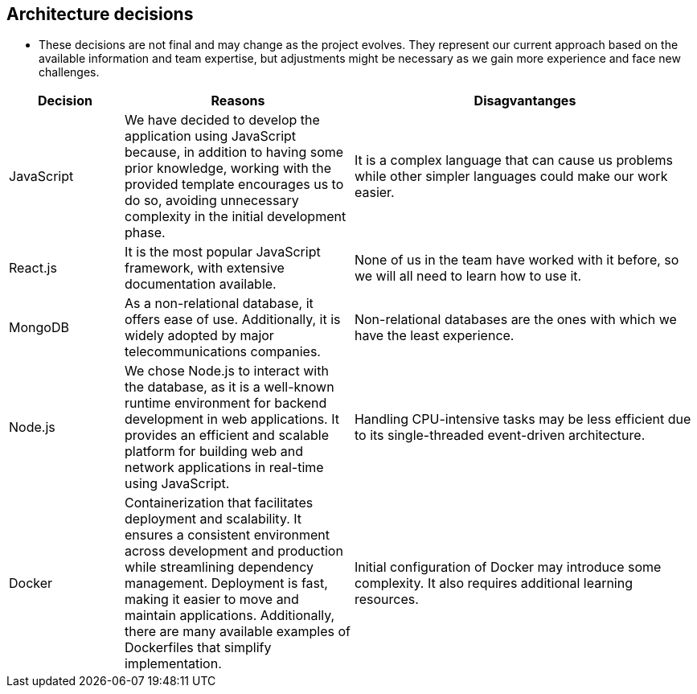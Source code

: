 ifndef::imagesdir[:imagesdir: ../images]

[[section-design-decisions]]
== Architecture decisions

- These decisions are not final and may change as the project evolves. They represent our current approach based on the available information and team expertise, but adjustments might be necessary as we gain more experience and face new challenges.

[options="header",cols="1,2,3"]
|===
|Decision |Reasons |Disagvantanges
| JavaScript
| We have decided to develop the application using JavaScript because, in addition to having some prior knowledge, working with the provided template encourages us to do so, avoiding unnecessary complexity in the initial development phase.
| It is a complex language that can cause us problems while other simpler languages could make our work easier.

| React.js
| It is the most popular JavaScript framework, with extensive documentation available.
| None of us in the team have worked with it before, so we will all need to learn how to use it.

| MongoDB
| As a non-relational database, it offers ease of use. Additionally, it is widely adopted by major telecommunications companies.
| Non-relational databases are the ones with which we have the least experience.

| Node.js
| We chose Node.js to interact with the database, as it is a well-known runtime environment for backend development in web applications. It provides an efficient and scalable platform for building web and network applications in real-time using JavaScript.
| Handling CPU-intensive tasks may be less efficient due to its single-threaded event-driven architecture.

| Docker
| Containerization that facilitates deployment and scalability. It ensures a consistent environment across development and production while streamlining dependency management. Deployment is fast, making it easier to move and maintain applications. Additionally, there are many available examples of Dockerfiles that simplify implementation.
| Initial configuration of Docker may introduce some complexity. It also requires additional learning resources.
|===



ifdef::arc42help[]
[role="arc42help"]
****
.Contents
Important, expensive, large scale or risky architecture decisions including rationales.
With "decisions" we mean selecting one alternative based on given criteria.

Please use your judgement to decide whether an architectural decision should be documented
here in this central section or whether you better document it locally
(e.g. within the white box template of one building block).

Avoid redundancy. 
Refer to section 4, where you already captured the most important decisions of your architecture.

.Motivation
Stakeholders of your system should be able to comprehend and retrace your decisions.

.Form
Various options:

* ADR (https://cognitect.com/blog/2011/11/15/documenting-architecture-decisions[Documenting Architecture Decisions]) for every important decision
* List or table, ordered by importance and consequences or:
* more detailed in form of separate sections per decision

.Further Information

See https://docs.arc42.org/section-9/[Architecture Decisions] in the arc42 documentation.
There you will find links and examples about ADR.

****
endif::arc42help[]
